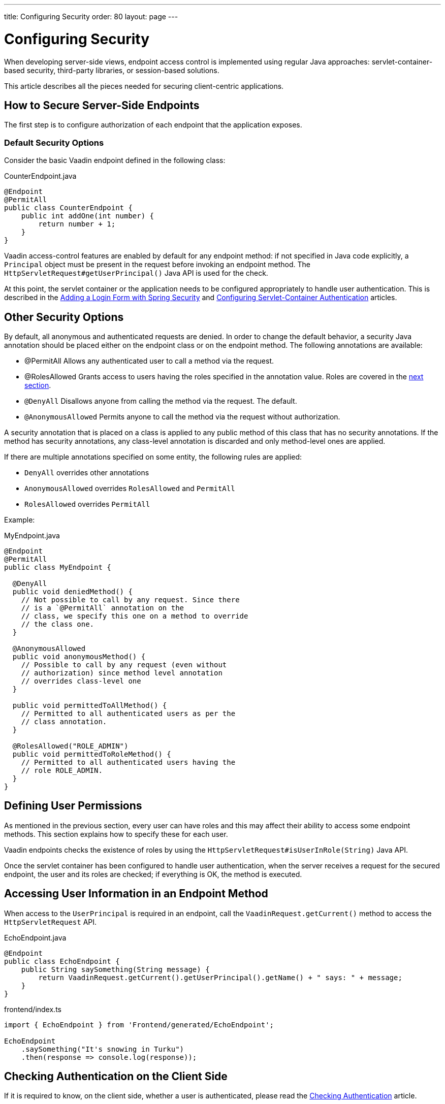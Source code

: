 ---
title: Configuring Security
order: 80
layout: page
---

= Configuring Security

When developing server-side views, endpoint access control is implemented using regular Java approaches: servlet-container-based security, third-party libraries, or session-based solutions.

This article describes all the pieces needed for securing client-centric applications.

== How to Secure Server-Side Endpoints

The first step is to configure authorization of each endpoint that the application exposes.

=== Default Security Options

Consider the basic Vaadin endpoint defined in the following class:

.CounterEndpoint.java
[source,java]
----
@Endpoint
@PermitAll
public class CounterEndpoint {
    public int addOne(int number) {
        return number + 1;
    }
}
----

Vaadin access-control features are enabled by default for any endpoint method:
if not specified in Java code explicitly, a `Principal` object must be present in the request before invoking an endpoint method.
The `HttpServletRequest#getUserPrincipal()` Java API is used for the check.

At this point, the servlet container or the application needs to be configured appropriately to handle user authentication.
This is described in the <<spring-login#,Adding a Login Form with Spring Security>> and <<{articles}/flow/advanced/servlet-container-authentication#,Configuring Servlet-Container Authentication>> articles.

== Other Security Options

By default, all anonymous and authenticated requests are denied.
In order to change the default behavior, a security Java annotation should be placed either on the endpoint class or on the endpoint method.
The following annotations are available:

* [classname]#@PermitAll#
Allows any authenticated user to call a method via the request.
* [classname]#@RolesAllowed#
Grants access to users having the roles specified in the annotation value. Roles are covered in the <<permissions,next section>>.
* `@DenyAll`
Disallows anyone from calling the method via the request. The default.
* `@AnonymousAllowed`
Permits anyone to call the method via the request without authorization.

A security annotation that is placed on a class is applied to any public method of this class that has no security annotations.
If the method has security annotations, any class-level annotation is discarded and only method-level ones are applied.

If there are multiple annotations specified on some entity, the following rules are applied:

- `DenyAll` overrides other annotations
- `AnonymousAllowed` overrides `RolesAllowed` and `PermitAll`
- `RolesAllowed` overrides `PermitAll`

Example:

.MyEndpoint.java
[source,java]
----
@Endpoint
@PermitAll
public class MyEndpoint {

  @DenyAll
  public void deniedMethod() {
    // Not possible to call by any request. Since there
    // is a `@PermitAll` annotation on the
    // class, we specify this one on a method to override
    // the class one.
  }

  @AnonymousAllowed
  public void anonymousMethod() {
    // Possible to call by any request (even without
    // authorization) since method level annotation
    // overrides class-level one
  }

  public void permittedToAllMethod() {
    // Permitted to all authenticated users as per the
    // class annotation.
  }

  @RolesAllowed("ROLE_ADMIN")
  public void permittedToRoleMethod() {
    // Permitted to all authenticated users having the
    // role ROLE_ADMIN.
  }
}
----

== Defining User Permissions[[permissions]]

As mentioned in the previous section, every user can have roles and this may affect their ability to access some endpoint methods.
This section explains how to specify these for each user.

Vaadin endpoints checks the existence of roles by using the `HttpServletRequest#isUserInRole(String)` Java API.

Once the servlet container has been configured to handle user authentication, when the server receives a request for the secured endpoint, the user and its roles are checked; if everything is OK, the method is executed.

== Accessing User Information in an Endpoint Method

When access to the `UserPrincipal` is required in an endpoint, call the `VaadinRequest.getCurrent()` method to access the `HttpServletRequest` API.

.EchoEndpoint.java
[source,java]
----
@Endpoint
public class EchoEndpoint {
    public String saySomething(String message) {
        return VaadinRequest.getCurrent().getUserPrincipal().getName() + " says: " + message;
    }
}
----

.frontend/index.ts
[source,typescript]
----
import { EchoEndpoint } from 'Frontend/generated/EchoEndpoint';

EchoEndpoint
    .saySomething("It's snowing in Turku")
    .then(response => console.log(response));
----

== Checking Authentication on the Client Side

If it is required to know, on the client side, whether a user is authenticated, please read the <<authentication#, Checking Authentication>> article.

== CSRF Protection of Vaadin Endpoints

Vaadin endpoints are protected from CSRF attacks using the same approach as the rest of Vaadin. See <<{articles}/flow/security/vulnerabilities#cross-site-request-forgery-csrf-xsrf, Cross-Site Request Forgery>> in the security guide for more details.
